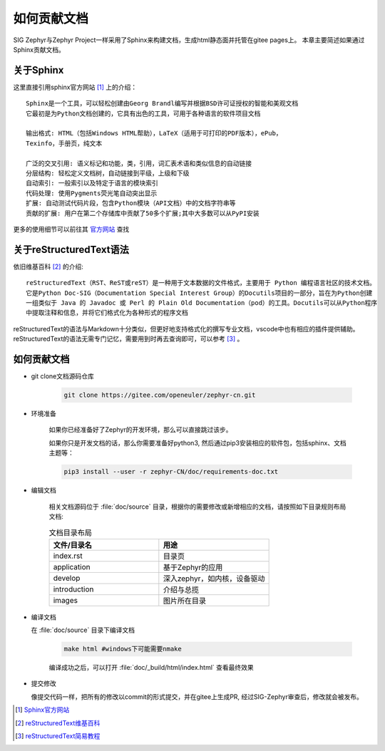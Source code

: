 .. _develop_write_doc:

如何贡献文档
###############

SIG Zephyr与Zephyr Project一样采用了Sphinx来构建文档，生成html静态面并托管在gitee pages上。
本章主要简述如果通过Sphinx贡献文档。

关于Sphinx
===========

这里直接引用sphinx官方网站 [#sphinx_web]_ 上的介绍：

::

    Sphinx是一个工具，可以轻松创建由Georg Brandl编写并根据BSD许可证授权的智能和美观文档
    它最初是为Python文档创建的，它具有出色的工具，可用于各种语言的软件项目文档

    输出格式: HTML（包括Windows HTML帮助），LaTeX（适用于可打印的PDF版本），ePub，
    Texinfo，手册页，纯文本

    广泛的交叉引用: 语义标记和功能，类，引用，词汇表术语和类似信息的自动链接
    分层结构: 轻松定义文档树，自动链接到平级，上级和下级
    自动索引: 一般索引以及特定于语言的模块索引
    代码处理: 使用Pygments荧光笔自动突出显示
    扩展: 自动测试代码片段，包含Python模块（API文档）中的文档字符串等
    贡献的扩展: 用户在第二个存储库中贡献了50多个扩展;其中大多数可以从PyPI安装

更多的使用细节可以前往其 `官方网站 <https://www.sphinx.org.cn/index.html>`_ 查找

关于reStructuredText语法
===============================

依旧维基百科 [#rst_wikipedia]_ 的介绍::

    reStructuredText（RST、ReST或reST）是一种用于文本数据的文件格式，主要用于 Python 编程语言社区的技术文档。
    它是Python Doc-SIG（Documentation Special Interest Group）的Docutils项目的一部分，旨在为Python创建
    一组类似于 Java 的 Javadoc 或 Perl 的 Plain Old Documentation（pod）的工具。Docutils可以从Python程序
    中提取注释和信息，并将它们格式化为各种形式的程序文档

reStructuredText的语法与Markdown十分类似，但更好地支持格式化的撰写专业文档，vscode中也有相应的插件提供辅助。
reStructuredText的语法无需专门记忆，需要用到时再去查询即可，可以参考 [#rst_tutorial]_ 。

如何贡献文档
==================

* git clone文档源码仓库

    .. code-block:: bash

        git clone https://gitee.com/openeuler/zephyr-cn.git

* 环境准备

    如果你已经准备好了Zephyr的开发环境，那么可以直接跳过该步。

    如果你只是开发文档的话，那么你需要准备好python3, 然后通过pip3安装相应的软件包，包括sphinx、文档主题等：

    .. code-block:: bash

        pip3 install --user -r zephyr-CN/doc/requirements-doc.txt

* 编辑文档

    相关文档源码位于 :file:`doc/source` 目录，根据你的需要修改或新增相应的文档，请按照如下目录规则布局文档:

    .. csv-table:: 文档目录布局
        :header: "文件/目录名", "用途"
        :widths: 20, 20

        "index.rst", "目录页"
        "application", "基于Zephyr的应用"
        "develop", "深入zephyr，如内核，设备驱动"
        "introduction", "介绍与总揽"
        "images", "图片所在目录"

*  编译文档

   在 :file:`doc/source` 目录下编译文档

    .. code-block:: bash

        make html #windows下可能需要nmake

    编译成功之后，可以打开 :file:`doc/_build/html/index.html` 查看最终效果

* 提交修改

  像提交代码一样，把所有的修改以commit的形式提交，并在gitee上生成PR, 经过SIG-Zephyr审查后，修改就会被发布。

.. [#sphinx_web] `Sphinx官方网站 <https://www.sphinx.org.cn/index.html>`_
.. [#rst_wikipedia] `reStructuredText维基百科 <https://zh.wikipedia.org/wiki/ReStructuredText>`_
.. [#rst_tutorial] `reStructuredText简易教程 <https://www.sphinx.org.cn/usage/restructuredtext/basics.html>`_